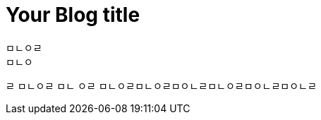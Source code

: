 = Your Blog title
// See https://hubpress.gitbooks.io/hubpress-knowledgebase/content/ for information about the parameters.
// :hp-image: /covers/cover.png
// :published_at: 2019-01-31
// :hp-tags: HubPress, Blog, Open_Source,
// :hp-alt-title: My English Title
ㅁㄴㅇㄹ
ㅁㄴㅇ
ㄹ
ㅁㄴㅇㄹ
ㅁㄴ
ㅇㄹ
ㅁㄴㅇㄹㅁㄴㅇㄹㅁㅇㄴㄹㅁㄴㅇㄹㅁㅇㄴㄹㅁㅇㄴㄹ